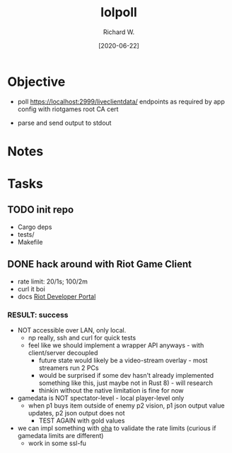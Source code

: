 #+title: lolpoll
#+date: [2020-06-22]
#+author: Richard W.
#+options: num:nil todo:t toc:t
* Objective
- poll https://localhost:2999/liveclientdata/ endpoints as required by app config with riotgames root CA cert

- parse and send output to stdout

* Notes

* Tasks
** TODO init repo
- Cargo deps
- tests/
- Makefile
** DONE hack around with Riot Game Client
- rate limit: 20/1s; 100/2m
- curl it boi
- docs [[https://developer.riotgames.com/docs/lol][Riot Developer Portal]]
*** RESULT: success
- NOT accessible over LAN, only local.
  - np really, ssh and curl for quick tests
  - feel like we should implement a wrapper API anyways - with client/server decoupled
    - future state would likely be a video-stream overlay - most streamers run 2 PCs
    - would be surprised if some dev hasn't already implemented something like this, just maybe not in Rust 8) - will research
    - thinkin without the native limitation is fine for now
- gamedata is NOT spectator-level - local player-level only
  - when p1 buys item outside of enemy p2 vision, p1 json output value updates, p2 json output does not
    - TEST AGAIN with gold values
- we can impl something with [[https://github.com/hatoo/oha][oha]] to validate the rate limits (curious if gamedata limits are different)
  - work in some ssl-fu
